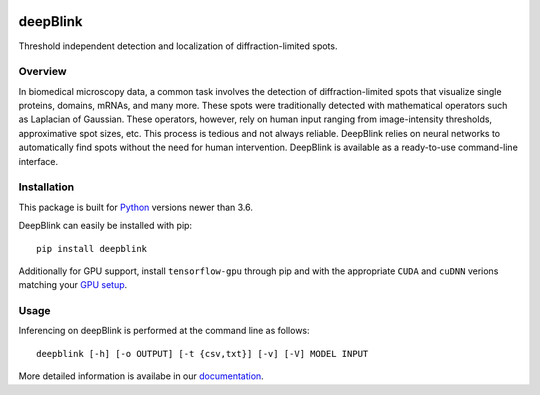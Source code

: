 .. image:: https://badge.fury.io/py/deepblink.svg
    :target: https://badge.fury.io/py/deepblink
    :alt: Pypi package version number.
.. image:: https://travis-ci.org/BBQuercus/deepBlink.svg?branch=master
    :target: https://travis-ci.org/BBQuercus/deepBlink
    :alt: Travis CI build status.
.. image:: https://ci.appveyor.com/api/projects/status/86ylig998derkv0c/branch/master?svg=true
    :target: https://ci.appveyor.com/project/BBQuercus/deepblink/branch/master
    :alt: Appveyor build status.
.. image:: https://img.shields.io/badge/license-MIT-brightgreen.svg
    :target: https://raw.githubusercontent.com/BBQuercus/deepBlink/master/LICENSE
    :alt: GitHub code licence is MIT.
.. image:: https://zenodo.org/badge/DOI/10.5281/zenodo.3992543.svg
   :target: https://doi.org/10.5281/zenodo.3992543
.. .. image:: https://codecov.io/gh/BBQuercus/deepBlink/branch/master/graph/badge.svg
..     :target: https://codecov.io/gh/BBQuercus/deepBlink
..     :alt: Codecov test coverage.

.. raw:: html

    <img src="https://github.com/bbquercus/deepblink/raw/master/images/logo.jpg" width="200px" align="right" alt="Logo of deepBlink.">

============
deepBlink
============

Threshold independent detection and localization of diffraction-limited spots.


Overview
============
In biomedical microscopy data, a common task involves the detection of
diffraction-limited spots that visualize single proteins, domains, mRNAs,
and many more. These spots were traditionally detected with mathematical
operators such as Laplacian of Gaussian. These operators, however, rely
on human input ranging from image-intensity thresholds, approximative
spot sizes, etc. This process is tedious and not always reliable. DeepBlink
relies on neural networks to automatically find spots without the need for
human intervention. DeepBlink is available as a ready-to-use command-line
interface.

.. raw:: html

    <table width="100%">
      <tr>
        <th>Usage</th>
        <th>Example</th>
      </tr>
      <tr>
        <th min-width="200px" width="50%"><img src="https://github.com/bbquercus/deepblink/raw/master/images/usage.jpg" alt="Basic usage example of deepBlink."></th>
        <th min-width="200px" width="50%"><img src="https://github.com/bbquercus/deepblink/raw/master/images/example.jpg" alt="Example images processed with deepBlink."></th>
      </tr>
    </table>


Installation
============

This package is built for `Python <https://www.python.org/downloads/>`_ versions newer than 3.6.

DeepBlink can easily be installed with pip: ::

    pip install deepblink

Additionally for GPU support, install ``tensorflow-gpu`` through pip and with the
appropriate ``CUDA`` and ``cuDNN`` verions matching your `GPU setup <https://docs.nvidia.com/deeplearning/cudnn/support-matrix/index.html>`_.

Usage
=============

Inferencing on deepBlink is performed at the command line as follows: ::

    deepblink [-h] [-o OUTPUT] [-t {csv,txt}] [-v] [-V] MODEL INPUT

More detailed information is availabe in our `documentation <https://deepblink.readthedocs.io/>`_.
